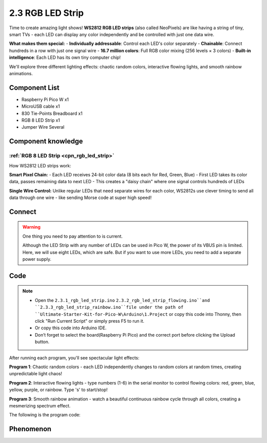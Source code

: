 2.3 RGB LED Strip
=========================
Time to create amazing light shows! **WS2812 RGB LED strips** (also called NeoPixels) are like having a string of tiny, smart TVs - each LED can display any color independently and be controlled with just one data wire.

**What makes them special:**
- **Individually addressable**: Control each LED's color separately
- **Chainable**: Connect hundreds in a row with just one signal wire
- **16.7 million colors**: Full RGB color mixing (256 levels × 3 colors)
- **Built-in intelligence**: Each LED has its own tiny computer chip!

We'll explore three different lighting effects: chaotic random colors, interactive flowing lights, and smooth rainbow animations.

Component List
^^^^^^^^^^^^^^^
- Raspberry Pi Pico W x1
- MicroUSB cable x1
- 830 Tie-Points Breadboard x1
- RGB 8 LED Strip x1
- Jumper Wire Several

Component knowledge
^^^^^^^^^^^^^^^^^^^^
:ref:`RGB 8 LED Strip <cpn_rgb_led_strip>`
"""""""""""""""""""""""""""""""""""""""""""

How WS2812 LED strips work:

**Smart Pixel Chain:**
- Each LED receives 24-bit color data (8 bits each for Red, Green, Blue)
- First LED takes its color data, passes remaining data to next LED
- This creates a "daisy chain" where one signal controls hundreds of LEDs

**Single Wire Control:** Unlike regular LEDs that need separate wires for each color, WS2812s use clever timing to send all data through one wire - like sending Morse code at super high speed!

Connect
^^^^^^^^^
.. image:: img/3.connect/2.3.png

.. warning:: 
    One thing you need to pay attention to is current.

    Although the LED Strip with any number of LEDs can be used in Pico W, the power 
    of its VBUS pin is limited. Here, we will use eight LEDs, which are safe. But if 
    you want to use more LEDs, you need to add a separate power supply.

Code
^^^^^^^
.. note::

    * Open the ``2.3.1_rgb_led_strip.ino``  ``2.3.2_rgb_led_strip_flowing.ino``and ``2.3.3_rgb_led_strip_rainbow.ino``file under the path of ``Ultimate-Starter-Kit-for-Pico-W\Arduino\1.Project`` or copy this code into Thonny, then click "Run Current Script" or simply press F5 to run it.

    * Or copy this code into Arduino IDE.

    * Don’t forget to select the board(Raspberry Pi Pico) and the correct port before clicking the Upload button. 

After running each program, you'll see spectacular light effects:

**Program 1**: Chaotic random colors - each LED independently changes to random colors at random times, creating unpredictable light chaos!

**Program 2**: Interactive flowing lights - type numbers (1-6) in the serial monitor to control flowing colors: red, green, blue, yellow, purple, or rainbow. Type 's' to start/stop!

**Program 3**: Smooth rainbow animation - watch a beautiful continuous rainbow cycle through all colors, creating a mesmerizing spectrum effect.

The following is the program code:

.. 2.3-1.png

.. code-block:: c++
    :caption: 2.3.1_rgb_led_strip.ino

    /*
      Chaotic Random LED Strip

      Each LED changes to random colors at random intervals,
      creating a completely unpredictable light display.
    */

    #include <Adafruit_NeoPixel.h>

    // Hardware configuration
    const int PIXEL_PIN = 0;            // NeoPixel strip pin
    const int PIXEL_COUNT = 8;          // Number of LEDs in strip

    // Random timing ranges (milliseconds)
    const int MIN_CHANGE_TIME = 500;    // Minimum time before LED can change color
    const int MAX_CHANGE_TIME = 3000;   // Maximum time before LED can change color

    // LED data structure to track each LED independently
    struct LEDData {
      unsigned long nextChangeTime;     // When this LED should change color next
      uint32_t currentColor;           // Current color of this LED
    };

    // Array to store data for each LED
    LEDData leds[PIXEL_COUNT];

    // Initialize NeoPixel strip
    Adafruit_NeoPixel strip(PIXEL_COUNT, PIXEL_PIN, NEO_GRB + NEO_KHZ800);

    void setup() {
      // Initialize LED strip
      strip.begin();
      strip.show();
      strip.setBrightness(120);  // Set moderate brightness
      
      // Initialize serial communication
      Serial.begin(115200);
      Serial.println("=== Chaotic Random LED Strip ===");
      Serial.println("Each LED changes color independently at random intervals");
      Serial.println("Creating completely unpredictable light patterns");
      Serial.println();
      
      // Initialize random seed using analog noise
      randomSeed(analogRead(A0) + analogRead(A1) + analogRead(A2));
      
      // Initialize each LED with random color and random next change time
      for (int i = 0; i < PIXEL_COUNT; i++) {
        leds[i].currentColor = generateRandomColor();
        leds[i].nextChangeTime = millis() + random(MIN_CHANGE_TIME, MAX_CHANGE_TIME);
        strip.setPixelColor(i, leds[i].currentColor);
        
        // Show initial color info
        Serial.print("LED ");
        Serial.print(i);
        Serial.print(" initialized: ");
        printColorInfo(leds[i].currentColor);
        Serial.print(", next change in ");
        Serial.print((leds[i].nextChangeTime - millis()) / 1000.0, 1);
        Serial.println(" seconds");
      }
      
      // Display initial colors
      strip.show();
      Serial.println();
      Serial.println("Starting chaotic color changes...");
      Serial.println();
    }

    void loop() {
      unsigned long currentTime = millis();
      bool anyLEDChanged = false;
      
      // Check each LED independently
      for (int i = 0; i < PIXEL_COUNT; i++) {
        // Check if this LED should change color now
        if (currentTime >= leds[i].nextChangeTime) {
          // Generate new random color
          leds[i].currentColor = generateRandomColor();
          
          // Set new random time for next change
          leds[i].nextChangeTime = currentTime + random(MIN_CHANGE_TIME, MAX_CHANGE_TIME);
          
          // Update the LED
          strip.setPixelColor(i, leds[i].currentColor);
          
          // Log the change
          Serial.print("LED ");
          Serial.print(i);
          Serial.print(" changed to ");
          printColorInfo(leds[i].currentColor);
          Serial.print(", next change in ");
          Serial.print((leds[i].nextChangeTime - currentTime) / 1000.0, 1);
          Serial.println(" seconds");
          
          anyLEDChanged = true;
        }
      }
      
      // Update strip only if any LED changed (efficiency)
      if (anyLEDChanged) {
        strip.show();
      }
      
      // Small delay to prevent excessive CPU usage
      delay(50);
    }

    // Function to generate a completely random RGB color
    uint32_t generateRandomColor() {
      // Generate random RGB values (0-255 each)
      int red = random(0, 256);
      int green = random(0, 256);
      int blue = random(0, 256);
      
      // Occasionally generate pure colors for variety
      if (random(0, 10) == 0) {  // 10% chance
        switch (random(0, 6)) {
          case 0: return strip.Color(255, 0, 0);     // Pure red
          case 1: return strip.Color(0, 255, 0);     // Pure green
          case 2: return strip.Color(0, 0, 255);     // Pure blue
          case 3: return strip.Color(255, 255, 0);   // Yellow
          case 4: return strip.Color(255, 0, 255);   // Magenta
          case 5: return strip.Color(0, 255, 255);   // Cyan
        }
      }
      
      return strip.Color(red, green, blue);
    }

    // Function to print color information in readable format
    void printColorInfo(uint32_t color) {
      uint8_t r = (color >> 16) & 0xFF;
      uint8_t g = (color >> 8) & 0xFF;
      uint8_t b = color & 0xFF;
      
      Serial.print("RGB(");
      Serial.print(r);
      Serial.print(",");
      Serial.print(g);
      Serial.print(",");
      Serial.print(b);
      Serial.print(")");
    }

.. 2.3-2.png

.. code-block:: c++
    :caption: 2.3.2_rgb_led_strip_flowing.ino

    /*
      Interactive Flowing LED Strip

      Control RGB LED strip with different color modes through serial commands.
      Type commands in serial monitor to change flowing light colors.
    */

    #include <Adafruit_NeoPixel.h>

    // Hardware configuration
    const int PIXEL_PIN = 0;            // NeoPixel strip pin
    const int PIXEL_COUNT = 8;          // Number of LEDs in strip
    const int FLOW_SPEED = 100;         // Default flowing speed (milliseconds)

    // Color mode constants
    const int MODE_RED = 1;
    const int MODE_GREEN = 2;
    const int MODE_BLUE = 3;
    const int MODE_YELLOW = 4;
    const int MODE_PURPLE = 5;
    const int MODE_RAINBOW = 6;

    // Current settings
    int currentMode = MODE_RAINBOW;     // Start with rainbow mode
    bool isRunning = true;              // Control if effect is running

    // Initialize NeoPixel strip
    Adafruit_NeoPixel strip(PIXEL_COUNT, PIXEL_PIN, NEO_GRB + NEO_KHZ800);

    void setup() {
      // Initialize LED strip
      strip.begin();
      strip.show();
      strip.setBrightness(100);  // Set to moderate brightness
      
      // Initialize serial communication
      Serial.begin(115200);
      showWelcomeMessage();
    }

    void loop() {
      // Check for serial commands
      handleSerialInput();
      
      // Run flowing effect if enabled
      if (isRunning) {
        runFlowingEffect();
      }
      
      delay(FLOW_SPEED);
    }

    // Function to display welcome message and menu
    void showWelcomeMessage() {
      Serial.println("=== Interactive Flowing LED Strip ===");
      Serial.println("Control your LED strip with these commands:");
      Serial.println("1 - Red flowing lights");
      Serial.println("2 - Green flowing lights");
      Serial.println("3 - Blue flowing lights");
      Serial.println("4 - Yellow flowing lights");
      Serial.println("5 - Purple flowing lights");
      Serial.println("6 - Rainbow flowing lights");
      Serial.println("s - Start/Stop effect");
      Serial.println("h - Show this help menu");
      Serial.println();
      Serial.println("Current mode: Rainbow flowing");
      Serial.println("Status: Running");
      Serial.println("Type a command and press Enter:");
    }

    // Function to handle serial input commands
    void handleSerialInput() {
      if (Serial.available() > 0) {
        char command = Serial.read();
        
        // Clear any remaining characters
        while (Serial.available() > 0) {
          Serial.read();
        }
        
        // Process command
        switch (command) {
          case '1':
            currentMode = MODE_RED;
            Serial.println("Mode: Red flowing lights activated");
            break;
            
          case '2':
            currentMode = MODE_GREEN;
            Serial.println("Mode: Green flowing lights activated");
            break;
            
          case '3':
            currentMode = MODE_BLUE;
            Serial.println("Mode: Blue flowing lights activated");
            break;
            
          case '4':
            currentMode = MODE_YELLOW;
            Serial.println("Mode: Yellow flowing lights activated");
            break;
            
          case '5':
            currentMode = MODE_PURPLE;
            Serial.println("Mode: Purple flowing lights activated");
            break;
            
          case '6':
            currentMode = MODE_RAINBOW;
            Serial.println("Mode: Rainbow flowing lights activated");
            break;
            
          case 's':
          case 'S':
            isRunning = !isRunning;
            if (isRunning) {
              Serial.println("Effect started");
            } else {
              Serial.println("Effect stopped");
              clearAllPixels();
            }
            break;
            
          case 'h':
          case 'H':
            showWelcomeMessage();
            break;
            
          default:
            Serial.println("Unknown command. Type 'h' for help.");
            break;
        }
      }
    }

    // Function to run the flowing effect based on current mode
    void runFlowingEffect() {
      // Shift existing colors forward
      for (int i = 0; i < PIXEL_COUNT - 1; i++) {
        strip.setPixelColor(i, strip.getPixelColor(i + 1));
      }
      
      // Add new color at the end based on current mode
      uint32_t newColor = getColorForMode(currentMode);
      strip.setPixelColor(PIXEL_COUNT - 1, newColor);
      
      // Update the strip
      strip.show();
    }

    // Function to get color based on selected mode
    uint32_t getColorForMode(int mode) {
      switch (mode) {
        case MODE_RED:
          return strip.Color(255, 0, 0);
          
        case MODE_GREEN:
          return strip.Color(0, 255, 0);
          
        case MODE_BLUE:
          return strip.Color(0, 0, 255);
          
        case MODE_YELLOW:
          return strip.Color(255, 255, 0);
          
        case MODE_PURPLE:
          return strip.Color(128, 0, 128);
          
        case MODE_RAINBOW:
          {
            // Generate random color for rainbow effect
            int randomHue = random(65536);
            return strip.gamma32(strip.ColorHSV(randomHue));
          }
          
        default:
          return strip.Color(255, 255, 255);  // White as fallback
      }
    }

    // Function to clear all pixels
    void clearAllPixels() {
      for (int i = 0; i < PIXEL_COUNT; i++) {
        strip.setPixelColor(i, strip.Color(0, 0, 0));
      }
      strip.show();
    }

.. 2.3-3.png

.. code-block:: c++
    :caption: 2.3.3_rgb_led_strip_rainbow.ino
    
    /*
     * Rainbow LED Strip Project
     * 
     * This project creates a beautiful rainbow effect on an RGB LED strip
     * using the Adafruit NeoPixel library. The rainbow continuously cycles
     * through all colors creating a mesmerizing visual effect.
     * 
     * Hardware Requirements:
     * - Arduino-compatible board
     * - WS2812B RGB LED strip (8 pixels)
     * - Appropriate power supply for LED strip
     */

    #include <Adafruit_NeoPixel.h>
    #ifdef __AVR__
    #include <avr/power.h>
    #endif

    // Hardware Configuration Constants
    #define LED_STRIP_PIN         0     // Digital pin connected to LED strip data line
    #define LED_PIXEL_COUNT       8     // Number of pixels in the LED strip
    #define LED_STRIP_TYPE        (NEO_GRB + NEO_KHZ800)  // LED strip specifications

    // Animation Constants
    #define RAINBOW_DELAY_MS      10    // Delay between rainbow animation frames (milliseconds)
    #define COLOR_WHEEL_MAX       65536 // Maximum value for HSV color wheel
    #define HUE_INCREMENT_STEP    256   // Step size for hue progression
    #define BRIGHTNESS_MAX        255   // Maximum brightness value
    #define SATURATION_MAX        255   // Maximum saturation value

    // Create NeoPixel strip object with specified configuration
    Adafruit_NeoPixel ledStrip(LED_PIXEL_COUNT, LED_STRIP_PIN, LED_STRIP_TYPE);


    /**
     * Arduino Setup Function
     * 
     * Initializes the LED strip and prepares it for operation.
     * This function runs once when the Arduino starts up.
     */
    void setup() {
      // Initialize the LED strip hardware
      ledStrip.begin();
      
      // Turn off all pixels initially
      clearAllPixels();
      
      // Display the initial state
      ledStrip.show();
    }

    /**
     * Arduino Main Loop Function
     * 
     * Continuously runs the rainbow animation effect.
     * This function repeats indefinitely while the Arduino is powered.
     */
    void loop() {
      displayRainbowEffect();
    }



    /**
     * Clear All Pixels
     * 
     * Turns off all pixels in the LED strip by setting them to black (0,0,0).
     * This provides a clean starting state for animations.
     */
    void clearAllPixels() {
      for (int i = 0; i < LED_PIXEL_COUNT; i++) {
        ledStrip.setPixelColor(i, 0, 0, 0);  // Set pixel to black (off)
      }
    }

    /**
     * Display Rainbow Effect
     * 
     * Creates a continuous rainbow animation that cycles through all colors
     * of the spectrum. The rainbow moves smoothly across the entire LED strip.
     * 
     * The effect works by:
     * 1. Cycling through all possible hue values (0-65535)
     * 2. Distributing colors evenly across all pixels
     * 3. Creating a smooth color transition between adjacent pixels
     */
    void displayRainbowEffect() {
      // Cycle through the complete color wheel
      for (long startingHue = 0; startingHue < COLOR_WHEEL_MAX; startingHue += HUE_INCREMENT_STEP) {
        
        // Set color for each pixel in the strip
        for (int pixelIndex = 0; pixelIndex < LED_PIXEL_COUNT; pixelIndex++) {
          
          // Calculate the hue for this specific pixel
          // This creates an even distribution of colors across the strip
          int currentPixelHue = startingHue + (pixelIndex * COLOR_WHEEL_MAX / LED_PIXEL_COUNT);
          
          // Convert HSV color to RGB and apply gamma correction for better color accuracy
          uint32_t pixelColor = ledStrip.gamma32(
            ledStrip.ColorHSV(currentPixelHue, SATURATION_MAX, BRIGHTNESS_MAX)
          );
          
          // Set the calculated color to the current pixel
          ledStrip.setPixelColor(pixelIndex, pixelColor);
        }
        
        // Update the LED strip to display the new colors
        ledStrip.show();
        
        // Wait before the next animation frame
        delay(RAINBOW_DELAY_MS);
      }
    }



Phenomenon
^^^^^^^^^^^
.. image:: img/5.phenomenon/2.3.png
    :width: 100%